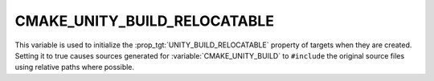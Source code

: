 CMAKE_UNITY_BUILD_RELOCATABLE
-----------------------------

.. versionadded:: 4.0

This variable is used to initialize the :prop_tgt:`UNITY_BUILD_RELOCATABLE`
property of targets when they are created.  Setting it to true causes
sources generated for :variable:`CMAKE_UNITY_BUILD` to ``#include`` the
original source files using relative paths where possible.

